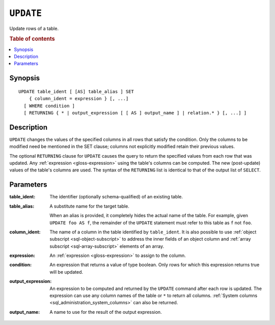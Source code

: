 .. highlight:: psql
.. _ref-update:

==========
``UPDATE``
==========

Update rows of a table.

.. rubric:: Table of contents

.. contents::
   :local:

Synopsis
========

::

    UPDATE table_ident [ [AS] table_alias ] SET
        { column_ident = expression } [, ...]
      [ WHERE condition ]
      [ RETURNING { * | output_expression [ [ AS ] output_name ] | relation.* } [, ...] ]

Description
===========

``UPDATE`` changes the values of the specified columns in all rows that satisfy
the condition. Only the columns to be modified need be mentioned in the SET
clause; columns not explicitly modified retain their previous values.

The optional ``RETURNING`` clause for ``UPDATE`` causes the query to return the
specified values from each row that was updated. Any :ref:`expression
<gloss-expression>` using the table's columns can be computed. The new
(post-update) values of the table's columns are used. The syntax of the
``RETURNING`` list is identical to that of the output list of ``SELECT``.

Parameters
==========

:table_ident:
    The identifier (optionally schema-qualified) of an existing table.

:table_alias:
    A substitute name for the target table.

    When an alias is provided, it completely hides the actual name of the
    table. For example, given ``UPDATE foo AS f``, the remainder of the
    ``UPDATE`` statement must refer to this table as ``f`` not ``foo``.

:column_ident:
    The name of a column in the table identified by ``table_ident``. It is also
    possible to use :ref:`object subscript <sql-object-subscript>` to address
    the inner fields of an object column and
    :ref:`array subscript <sql-array-subscript>` elements of an array.

:expression:
    An :ref:`expression <gloss-expression>` to assign to the column.

:condition:
    An expression that returns a value of type boolean. Only rows for
    which this expression returns true will be updated.

:output_expression:
    An expression to be computed and returned by the ``UPDATE`` command after
    each row is updated. The expression can use any column names of the table
    or ``*`` to return all columns. :ref:`System columns
    <sql_administration_system_columns>` can also be returned.

:output_name:
    A name to use for the result of the output expression.
